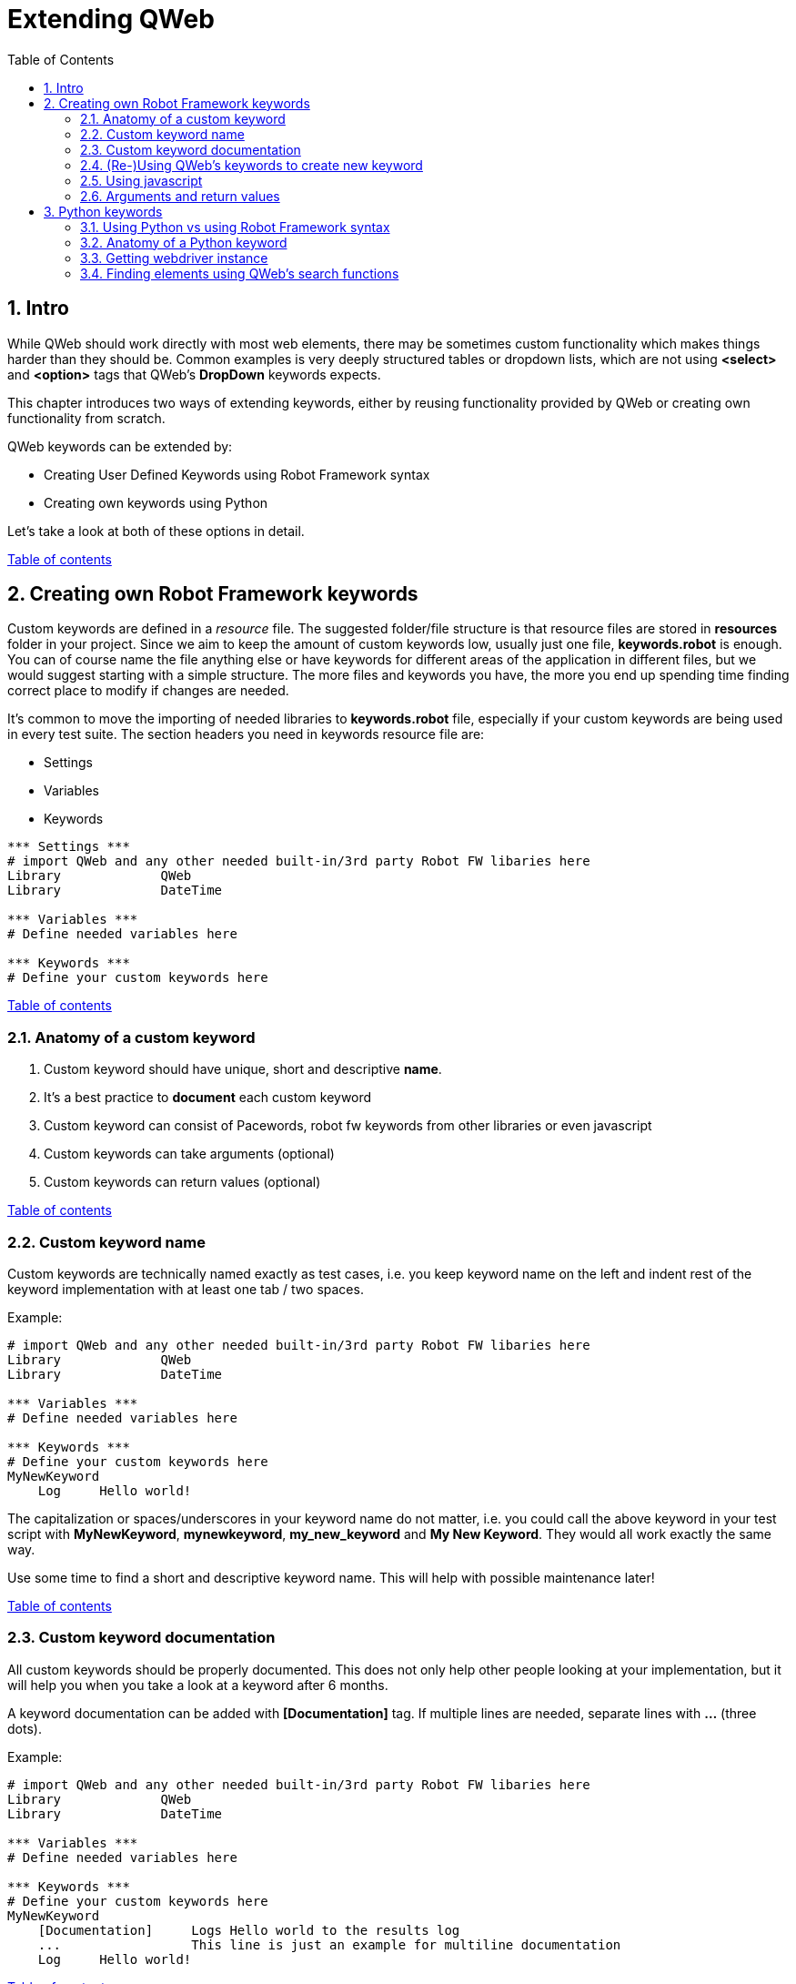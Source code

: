 // We must enable experimental attribute.
:experimental:
:icons: font
:toc:
:numbered:

// GitHub doesn't render asciidoc exactly as intended, so we adjust settings and utilize some html

ifdef::env-github[]

:tip-caption: :bulb:
:note-caption: :information_source:
:important-caption: :heavy_exclamation_mark:
:caution-caption: :fire:
:warning-caption: :warning:
endif::[]

[[top]]
= Extending QWeb

== Intro
While QWeb should work directly with most web elements, there may be sometimes custom functionality which makes things harder than they should be. Common examples is very deeply structured tables or dropdown lists, which are not using *<select>* and *<option>* tags that QWeb's *DropDown* keywords expects.

This chapter introduces two ways of extending keywords, either by reusing functionality provided by QWeb or creating own functionality from scratch.

QWeb keywords can be extended by:

* Creating User Defined Keywords using Robot Framework syntax
* Creating own keywords using Python

Let's take a look at both of these options in detail.

<<top, Table of contents>>

== Creating own Robot Framework keywords

Custom keywords are defined in a _resource_ file. The suggested folder/file structure is that resource files are stored in *resources* folder in your project. Since we aim to keep the amount of custom keywords low, usually just one file, *keywords.robot* is enough. You can of course name the file anything else or have keywords for different areas of the application in different files, but we would suggest starting with a simple structure. The more files and keywords you have, the more you end up spending time finding correct place to modify if changes are needed.

It's common to move the importing of needed libraries to *keywords.robot* file, especially if your custom keywords are being used in every test suite. The section headers you need in keywords resource file are:

* Settings
* Variables
* Keywords

[source, robotframework]
----
*** Settings *** 
# import QWeb and any other needed built-in/3rd party Robot FW libaries here
Library             QWeb
Library             DateTime

*** Variables ***
# Define needed variables here

*** Keywords ***
# Define your custom keywords here
----

<<top, Table of contents>>

=== Anatomy of a custom keyword

. Custom keyword should have unique, short and descriptive *name*.
. It's a best practice to *document* each custom keyword
. Custom keyword can consist of Pacewords, robot fw keywords from other libraries or even javascript
. Custom keywords can take arguments (optional)
. Custom keywords can return values (optional)

<<top, Table of contents>>

=== Custom keyword name
Custom keywords are technically named exactly as test cases, i.e. you keep keyword name on the left and indent rest of the keyword implementation with at least one tab / two spaces.

Example:
[source, robotframework]
----
# import QWeb and any other needed built-in/3rd party Robot FW libaries here
Library             QWeb
Library             DateTime

*** Variables ***
# Define needed variables here

*** Keywords ***
# Define your custom keywords here
MyNewKeyword
    Log     Hello world! 
----

The capitalization or spaces/underscores in your keyword name do not matter, i.e. you could call the above keyword in your test script with *MyNewKeyword*, *mynewkeyword*, *my_new_keyword* and *My New Keyword*. They would all work exactly the same way.

Use some time to find a short and descriptive keyword name. This will help with possible maintenance later!

<<top, Table of contents>>

=== Custom keyword documentation
All custom keywords should be properly documented. This does not only help other people looking at your implementation, but it will help you when you take a look at a keyword after 6 months.

A keyword documentation can be added with *[Documentation]* tag. If multiple lines are needed, separate lines with *...*  (three dots).

Example:

[source, robotframework]
----
# import QWeb and any other needed built-in/3rd party Robot FW libaries here
Library             QWeb
Library             DateTime

*** Variables ***
# Define needed variables here

*** Keywords ***
# Define your custom keywords here
MyNewKeyword
    [Documentation]     Logs Hello world to the results log
    ...                 This line is just an example for multiline documentation
    Log     Hello world! 
----

<<top, Table of contents>>

=== (Re-)Using QWeb's keywords to create new keyword
A custom keyword can contain one or more QWeb keywords or other robot framework libraries. You just need to remember to import the library which keywords you are using in your own implementation. To use QWeb's keywords, import library *QWeb* as above and use any keyword in your implementation. 

Here we will define a custom keyword to login to made up system using multiple Pacewords:
[source, robotframework]
----
# import QWeb and any other needed built-in/3rd party Robot FW libraries here
Library             QWeb

*** Variables ***
# Define needed variables here
${username}           test.robot@example.com
${password}           mysupersecretpassword
${login_url}          https://login.example.com/


*** Keywords ***
# Define your custom keywords here
Login
    [Documentation]     Logs into example com with known test credentials
    Log     Hello world! 
    GoTo                ${login_url}
    VerifyText          Log In
    TypeText            Username      ${username}
    TypeText            Password      ${password}
    ClickText           Log In

    # verify that login succeeded
    VerifyNoText        Password

----

<<top, Table of contents>>

=== Using javascript
You can also create keywords with Javascript by using QWeb's https://help.pace.qentinel.com/pacewords-reference/current/pacewords/advanced/executejavascript_qweb.html[*ExecuteJavascript*] keyword.This is easiest to understand with an example, so let's create a custom keyword which logs page's title using Javascript

[source, robotframework]
----
# import QWeb and any other needed built-in/3rd party Robot FW libaries here
Library             QWeb

*** Keywords ***
# Define your custom keywords here
PrintTitle
    [Documentation]     Logs web page's title to the results log
    ExecuteJavascript   return document.title;     $TITLE
    Log     ${TITLE}
----

Another example where we scroll to the top of the page using javascript
[source, robotframework]
----
# import QWeb and any other needed built-in/3rd party Robot FW libaries here
Library             QWeb

*** Keywords ***
# Define your custom keywords here
ScrollToTop
    [Documentation] 	    Scrolls to top of the current page
    ExecuteJavascript       window.scrollTo(0,0)
----

<<top, Table of contents>>

=== Arguments and return values
Custom keyword can optionally take *arguments* or return values after processing data etc.

Arguments should be defined as normal robot framework variables under *[Arguments]* section of the keyword. This section is usually placed under *[Documentation]*

To return values, one needs to add section *[Return]* at the end of the keyword implementation and also provide the variable which value should be returned.

Example 1: Arguments

To demonstrate how to use arguments we will create a keyword that opens Qentinel's localized web pages (Finnish, German or Global):

[source, robotframework]
----
# import QWeb and any other needed built-in/3rd party Robot FW libaries here
Library             QWeb

*** Keywords ***
# Define your custom keywords here
Open Local Page
    [Documentation]     Opens Qentinel's local web pages. Locale is given as an argument
    [Arguments]         ${locale}
    OpenBrowser         http://www.qentinel.com/${locale}    chrome
    ExecuteJavascript   return document.title;     $TITLE
    Log     ${TITLE}
----

To use this in your test script, you could use:

[source, robotframework]
----
...
*** Test Cases ***
# Define your custom keywords here
Opening Qentinel's Finnish pages
    [Documentation]     Returns web page's title
    Open Local Page     fi

Opening Qentinel's German pages
    [Documentation]     Returns web page's title
    Open Local Page     de

Opening Qentinel's Global pages
    [Documentation]     Returns web page's title
    Open Local Page     ?noredirect\=true
----

Example 2: Return value

To demonstrate how to return a value, we will modify previous example (PrintTitle) so, that it actually return the page title. Let's call the new keyword *GetTitle*:

[source, robotframework]
----
# import QWeb and any other needed built-in/3rd party Robot FW libaries here
Library             QWeb

*** Keywords ***
# Define your custom keywords here
GetTitle
    [Documentation]     Returns web page's title
    ExecuteJavascript   return document.title;     $TITLE
    [Return]            ${TITLE}
----

You could now call this custom keyword in your test case and have the page title stored in a variable for further processing:

[source, robotframework]
----
...
*** Test Cases ***
# Define your custom keywords here
Doing something with the title
    [Documentation]     Returns web page's title
    OpenBrowser         http://www.qentinel.com    chrome
    ${title}=           GetTitle
    Log                 Page title was: ${title}
    # printed this to log as a time of writing:
    # Page title was: Robotic Software Testing | Qentinel Suomi
----


WARNING: Try to keep the amount of custom keywords low. Please remember, that each new custom keyword also means maintenance work in the long run!

<<top, Table of contents>>

== Python keywords
=== Using Python vs using Robot Framework syntax
It's advisable to create custom keywords in Python, if possible. Python is much more flexible language and can handle complex logic etc. much easier than plain robot framework. With Python you can utilize any Pacewords or even functions that are part of selenium.

In this lesson we will take a look how to get the selenium webdriver instance from Qentinel Pace and how to interact with it using both functions implemented in selenium and element search functions implemented in Qentinel Pace.

<<top, Table of contents>>

=== Anatomy of a Python keyword
It's advisable to store all Python source files in *libraries* or *libs* folder in your project structure. Any python file can be imported as any other Robot Framework library and by default all methods defined in a file will be exposed as keywords.

To start with something extremely simple, we will create a Python keyword that prints "Hello from custom Python keyword" to result log.

1) Create a python file _*my_custom_library.py*_ under libraries folder

2) Create the following content to the newly created Python file:

[source, python]
----
from robot.api import logger
class my_custom_library():
    def print_message(self, message):
        """Prints a custom message to log

        """
        logger.info(message)
----

3) Import your new library in your test suite or resource file

[source, robotframework]
----
Library            ../libraries/my_custom_library.py
----

4) Call the keyword in your test case

[source, robotframework]
----
Print message       Hello from custom Python keyword
----

<<top, Table of contents>>

=== Getting webdriver instance

To get the current browser (=selenium webdriver) instance, you method *return_browser*. This can be found in module QWeb.keywords.browser. Once you have the webdriver instance, you can use any selenium properties and functions to interact with it.

As an example, let's re-create the "Print Title" keyword we implemented in previous lesson using javascript, but this time with Python. We will use selenium's *title* and *current_url* properties.

1) import ```QWeb.keywords.browser``` in your python file.

2) Get the webdriver instance using ```return_browser()```

[source, python]
----
import QWeb.keywords.browser as browser
from robot.api import logger
class my_custom_library():
    def log_page_title(self,):
        """Prints page title to result log"""
        driver = browser.return_browser()
        logger.info("The title for page '{}' was '{}'".format(driver.current_url,driver.title))
----

Here is an example that calls this custom Python keyword from a test case:

[source, robotframework]
----
PrintTitle Example
    OpenBrowser     http://www.amazon.com    chrome
    Log Page Title
    CloseBrowser
----

<<top, Table of contents>>

=== Finding elements using QWeb's search functions

To find elements using QWeb's search functions, you need to import _*QWeb.keywords.element*_

There's a method ```get_webelement()```, which will do the searching for you. It can find elements based on text, xpaths, element types etc. Here is the documentation of GetWebelements keyword:

[source, robotframework]
----
 # using attributes or xpaths like with ClickElement etc. kw:s without specified
        # element_type. If element_type is not specified end result is a type of list:
        ${list of elems}    GetWebelement          click_me      tag=button
        ${list of elems}    GetWebelement          //*[@id\="click_me"]
        ${list of elems}    GetWebelement          xpath\=//*[@id\="click_me"]
        # Get element using element_type attribute to locate element.
        # Text elements (works as ClickText, VerifyText, GetText etc.):
        ${elem}      GetWebelement          Log In    element_type=text
        ${elem}      GetWebelement          Contact   element_type=text  anchor=Qentinel
        ${elem}      GetWebelement          Contact   parent=div
        # Item, Input, Dropdown, Checkbox elements:
        ${elem}      GetWebelement          Log In    element_type=item
        ${elem}      GetWebelement          Username  element_type=input
        ${elem}      GetWebelement          Country   element_type=dropdown
        ${elem}      GetWebelement          Gender    element_type=checkbox
----

As an example, we will create a new keyword to handle custom dropdown element. We will use link:../examples/bootstrap_dropdown.html[example bootstrap dropdown] file as an example. Because of this the standard dropdown keyword *Dropdown* will not work. Just clicking would work, but let's ignore it for now.

[.left]
image::../images/bootstrap_dropdown.png[Example bootstrap dropdown]
{empty} +
{empty} +
{empty} +


So we'll create a custom keyword that takes two arguments:

* The locator for the "dropdown" element
* The option (text) of a locale we want to select

1) We'll start by creating method to our python file. Let's name the keyword as "select_option":

[source, python]
----
def select_option(self, locator, option):
        """Clicks custom dropdown menu option"""
----

2) To utilize QWeb's element search function, we need to import ```QWeb.keywords.element```:

[source, python]
----
import QWeb.keywords.element as element


def select_option(self, locator, option):
        """Clicks custom dropdown menu option"""
----

3) To find the element, we will take a look at the HTML source. At the time of writing the element in question had this html:

[source, html]
----
<div class="dropdown">
        <button type="button" class="btn btn-primary dropdown-toggle" data-toggle="dropdown" aria-expanded="false">Dropdown button</button>
        <div class="dropdown-menu" style="">
            <a class="dropdown-item" href="https://www.robotframework.org">Robot Framework</a>
            <a class="dropdown-item" href="https://www.github.com/qentinelqi/qweb">QWeb</a>
            <a class="dropdown-item" href="https://www.qentinel.com">Qentinel</a>
        </div>
    </div>
----

Let's implement this so, that we will find the dropdown button by text. What we want to do is click the dropdown element first and then click the text from the menu that opens. As an example, we use QWeb's search function to get element and then selenium's click() function to actually click it:

[source, python]
----
import QWeb.keywords.element as element
def select_option(self, label, option):
        """Clicks custom dropdown menu option"""
        element.get_webelement(label, element_type="text").click())
----

4) The last thing we need to do is to click the option under that dropdown. We can use QWeb's ClickText keyword (from Python) for this. To do so, we need to import ```QWeb.keywords.text``` and call click_text():

[source, python]
----
def select_option(self, label, option):
        """Clicks custom dropdown menu option"""
        element.get_webelement(label).click() 
        text.click_text(option)
----

5) The last thing we need to do is call the new keyword from our test case:


[source, robotframework]
----
SelectOption Example
    OpenBrowser     file://C:/automation/bootstrap_dropdown.html    chrome
    SelectOption    Dropdown button    Qentinel
----

NOTE: This is just an example. It's not advisable to use get_webelement for this as you could just directly use *click_element* instead; it will also do the searching for you.




NOTE: To get more information on how to create Robot Framework keywords with Python, please take a look at https://robotframework.org/robotframework/latest/RobotFrameworkUserGuide.html#creating-test-libraries[Robot Framework's documentation]

'''
link:../README.md[Chapter index]